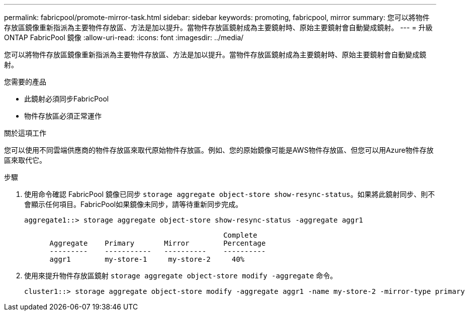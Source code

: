 ---
permalink: fabricpool/promote-mirror-task.html 
sidebar: sidebar 
keywords: promoting, fabricpool, mirror 
summary: 您可以將物件存放區鏡像重新指派為主要物件存放區、方法是加以提升。當物件存放區鏡射成為主要鏡射時、原始主要鏡射會自動變成鏡射。 
---
= 升級 ONTAP FabricPool 鏡像
:allow-uri-read: 
:icons: font
:imagesdir: ../media/


[role="lead"]
您可以將物件存放區鏡像重新指派為主要物件存放區、方法是加以提升。當物件存放區鏡射成為主要鏡射時、原始主要鏡射會自動變成鏡射。

.您需要的產品
* 此鏡射必須同步FabricPool
* 物件存放區必須正常運作


.關於這項工作
您可以使用不同雲端供應商的物件存放區來取代原始物件存放區。例如、您的原始鏡像可能是AWS物件存放區、但您可以用Azure物件存放區來取代它。

.步驟
. 使用命令確認 FabricPool 鏡像已同步 `storage aggregate object-store show-resync-status`。如果將此鏡射同步、則不會顯示任何項目。FabricPool如果鏡像未同步，請等待重新同步完成。
+
[listing]
----
aggregate1::> storage aggregate object-store show-resync-status -aggregate aggr1
----
+
[listing]
----
                                               Complete
      Aggregate    Primary       Mirror        Percentage
      ---------    -----------   ----------    ----------
      aggr1        my-store-1     my-store-2     40%
----
. 使用來提升物件存放區鏡射 `storage aggregate object-store modify -aggregate` 命令。
+
[listing]
----
cluster1::> storage aggregate object-store modify -aggregate aggr1 -name my-store-2 -mirror-type primary
----

